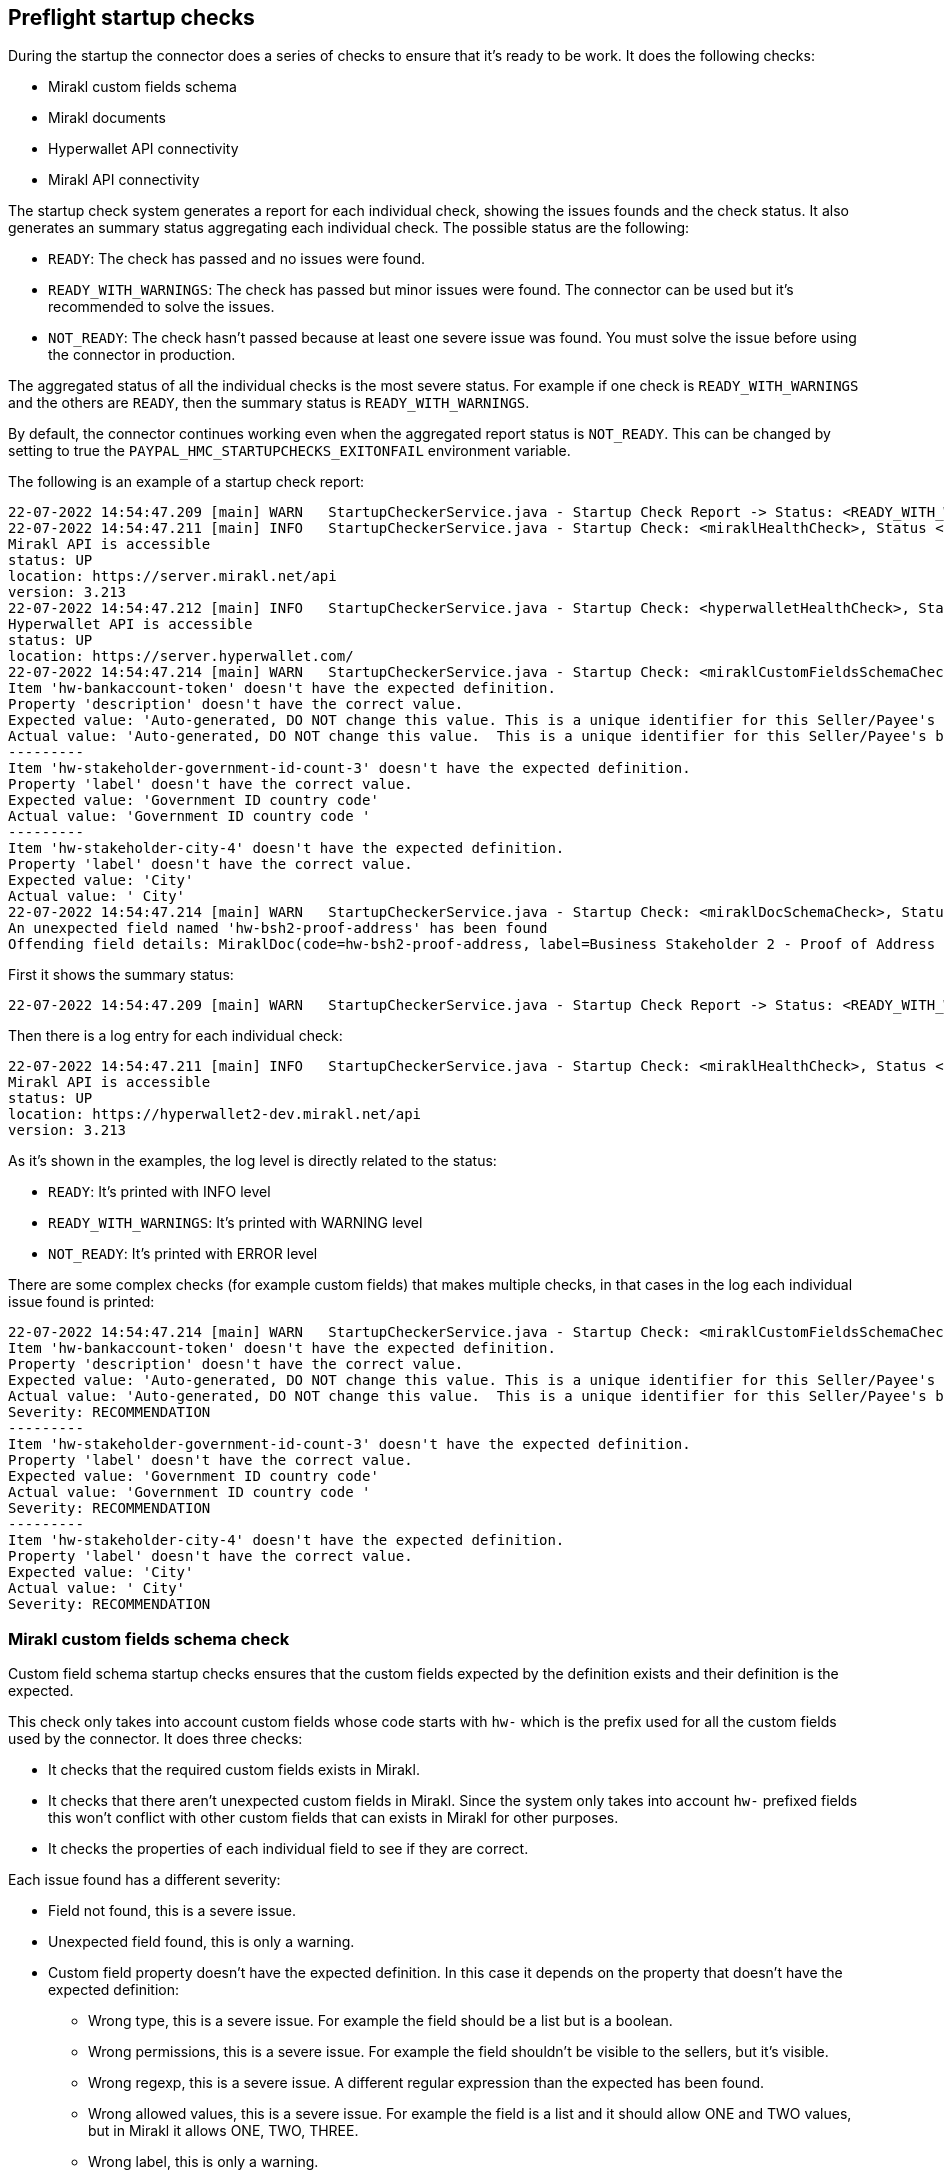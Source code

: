== Preflight startup checks

During the startup the connector does a series of checks to ensure that it's ready to be work. It does the following checks:

* Mirakl custom fields schema
* Mirakl documents
* Hyperwallet API connectivity
* Mirakl API connectivity

The startup check system generates a report for each individual check, showing the issues founds and the check status. It also generates an summary status aggregating each individual check. The possible status are the following:

* `READY`: The check has passed and no issues were found.
* `READY_WITH_WARNINGS`: The check has passed but minor issues were found. The connector can be used but it's recommended to solve the issues.
* `NOT_READY`: The check hasn't passed because at least one severe issue was found. You must solve the issue before using the connector in production.

The aggregated status of all the individual checks is the most severe status. For example if one check is `READY_WITH_WARNINGS` and the others are `READY`, then the summary status is `READY_WITH_WARNINGS`.

By default, the connector continues working even when the aggregated report status is `NOT_READY`. This can be changed by setting to true the `PAYPAL_HMC_STARTUPCHECKS_EXITONFAIL` environment variable.

The following is an example of a startup check report:

....
22-07-2022 14:54:47.209 [main] WARN   StartupCheckerService.java - Startup Check Report -> Status: <READY_WITH_WARNINGS>. Dumping individual checks:
22-07-2022 14:54:47.211 [main] INFO   StartupCheckerService.java - Startup Check: <miraklHealthCheck>, Status <READY>, CheckDetails:
Mirakl API is accessible
status: UP
location: https://server.mirakl.net/api
version: 3.213
22-07-2022 14:54:47.212 [main] INFO   StartupCheckerService.java - Startup Check: <hyperwalletHealthCheck>, Status <READY>, CheckDetails:
Hyperwallet API is accessible
status: UP
location: https://server.hyperwallet.com/
22-07-2022 14:54:47.214 [main] WARN   StartupCheckerService.java - Startup Check: <miraklCustomFieldsSchemaCheck>, Status <READY_WITH_WARNINGS>, CheckDetails:
Item 'hw-bankaccount-token' doesn't have the expected definition.
Property 'description' doesn't have the correct value.
Expected value: 'Auto-generated, DO NOT change this value. This is a unique identifier for this Seller/Payee's bank account in Hyperwallet.'
Actual value: 'Auto-generated, DO NOT change this value.  This is a unique identifier for this Seller/Payee's bank account in Hyperwallet.'
---------
Item 'hw-stakeholder-government-id-count-3' doesn't have the expected definition.
Property 'label' doesn't have the correct value.
Expected value: 'Government ID country code'
Actual value: 'Government ID country code '
---------
Item 'hw-stakeholder-city-4' doesn't have the expected definition.
Property 'label' doesn't have the correct value.
Expected value: 'City'
Actual value: ' City'
22-07-2022 14:54:47.214 [main] WARN   StartupCheckerService.java - Startup Check: <miraklDocSchemaCheck>, Status <READY_WITH_WARNINGS>, CheckDetails:
An unexpected field named 'hw-bsh2-proof-address' has been found
Offending field details: MiraklDoc(code=hw-bsh2-proof-address, label=Business Stakeholder 2 - Proof of Address (front) (DEPRECATED), description=Please upload the photo page of Business Stakeholder 2 - Proof of Address document)
....

First it shows the summary status:

....
22-07-2022 14:54:47.209 [main] WARN   StartupCheckerService.java - Startup Check Report -> Status: <READY_WITH_WARNINGS>. Dumping individual checks:
....

Then there is a log entry for each individual check:

....
22-07-2022 14:54:47.211 [main] INFO   StartupCheckerService.java - Startup Check: <miraklHealthCheck>, Status <READY>, CheckDetails:
Mirakl API is accessible
status: UP
location: https://hyperwallet2-dev.mirakl.net/api
version: 3.213
....

As it's shown in the examples, the log level is directly related to the status:

** `READY`: It's printed with INFO level
** `READY_WITH_WARNINGS`: It's printed with WARNING level
** `NOT_READY`: It's printed with ERROR level

There are some complex checks (for example custom fields) that makes multiple checks, in that cases in the log each individual issue found is printed:

....
22-07-2022 14:54:47.214 [main] WARN   StartupCheckerService.java - Startup Check: <miraklCustomFieldsSchemaCheck>, Status <READY_WITH_WARNINGS>, CheckDetails:
Item 'hw-bankaccount-token' doesn't have the expected definition.
Property 'description' doesn't have the correct value.
Expected value: 'Auto-generated, DO NOT change this value. This is a unique identifier for this Seller/Payee's bank account in Hyperwallet.'
Actual value: 'Auto-generated, DO NOT change this value.  This is a unique identifier for this Seller/Payee's bank account in Hyperwallet.'
Severity: RECOMMENDATION
---------
Item 'hw-stakeholder-government-id-count-3' doesn't have the expected definition.
Property 'label' doesn't have the correct value.
Expected value: 'Government ID country code'
Actual value: 'Government ID country code '
Severity: RECOMMENDATION
---------
Item 'hw-stakeholder-city-4' doesn't have the expected definition.
Property 'label' doesn't have the correct value.
Expected value: 'City'
Actual value: ' City'
Severity: RECOMMENDATION
....

=== Mirakl custom fields schema check

Custom field schema startup checks ensures that the custom fields expected by the definition exists and their definition is the expected.

This check only takes into account custom fields whose code starts with `hw-` which is the prefix used for all the custom fields used by the connector. It does three checks:

* It checks that the required custom fields exists in Mirakl.
* It checks that there aren't unexpected custom fields in Mirakl. Since the system only takes into account `hw-` prefixed fields this won't conflict with other custom fields that can exists in Mirakl for other purposes.
* It checks the properties of each individual field to see if they are correct.

Each issue found has a different severity:

* Field not found, this is a severe issue.
* Unexpected field found, this is only a warning.
* Custom field property doesn't have the expected definition. In this case it depends on the property that doesn't have
the expected definition:
  ** Wrong type, this is a severe issue. For example the field should be a list but is a boolean.
  ** Wrong permissions, this is a severe issue. For example the field shouldn't be visible to the sellers, but it's visible.
  ** Wrong regexp, this is a severe issue. A different regular expression than the expected has been found.
  ** Wrong allowed values, this is a severe issue. For example the field is a list and it should allow ONE and TWO values, but in Mirakl it allows ONE, TWO, THREE.
  ** Wrong label, this is only a warning.
  ** Wrong description, this is only a warning.
  ** Wrong required value, this is only a warning. For example the field `hw-terms-consent` is expected to not be required but in Mirakl is required. (Required value refers to if the field should be filled to be able to save changes in Mirakl backoffice)

The final status of this check depends on the aggregated results of each individual checks:

* `READY`: no issues were found.
* `READY_WITH_WARNINGS`: no severe issues were found, but at least one warning was found.
* `NOT_READY`: at least one severe issues was found.

Each individual issue found is printed into the log, like in this example:

....
22-07-2022 14:54:47.214 [main] WARN   StartupCheckerService.java - Startup Check: <miraklCustomFieldsSchemaCheck>, Status <READY_WITH_WARNINGS>, CheckDetails:
Item 'hw-bankaccount-token' doesn't have the expected definition.
Property 'description' doesn't have the correct value.
Expected value: 'Auto-generated, DO NOT change this value. This is a unique identifier for this Seller/Payee's bank account in Hyperwallet.'
Actual value: 'Auto-generated, DO NOT change this value.  This is a unique identifier for this Seller/Payee's bank account in Hyperwallet.'
Severity: RECOMMENDATION
---------
Item 'hw-stakeholder-government-id-count-3' doesn't have the expected definition.
Property 'label' doesn't have the correct value.
Expected value: 'Government ID country code'
Actual value: 'Government ID country code '
Severity: RECOMMENDATION
---------
Item 'hw-stakeholder-city-4' doesn't have the expected definition.
Property 'label' doesn't have the correct value.
Expected value: 'City'
Actual value: ' City'
Severity: RECOMMENDATION
....

For each individual issue in addition to the details of the issue the severity of the issue is also print:

** `Severity: RECOMMENDATION`: This means that the issue is only a warning, it's recommended to update the definition
of the custom field, but it's not mandatory.
** `Severity: BLOCKER`: This means that this is a severe issue that can cause the connector to not work properly. Is mandatory to fix the issue.

For unexpected field definitions issues the log message is the following:

....
Item 'hw-stakeholder-city-4' doesn't have the expected definition.
Property 'label' doesn't have the correct value.
Expected value: 'City'
Actual value: ' City'
Severity: RECOMMENDATION
....

It shows:

** The custom field that have a property with a wrong definition.
** The name of the property.
** The value expected by the connector.
** The actual value found in Mirakl.

For field not founds issues the log message is the following:

....
Expected field 'hw-program' has not been found
Offending field details: MiraklField(label=Hyperwallet Program, code=hw-program, description=Your Hyperwallet implementation may consist of one or more programs based on your payout needs. Select the appropriate program for this Seller/Payee., type=SINGLE_VALUE_LIST, permissions=INVISIBLE, required=null, regexpPattern=null, allowedValues=[])
Severity: BLOCKER
....

It shows:

* The custom field that wasn't found.
* The details of the field including the expected value for each property.

For unexpected fields the log message is the following:

....
An unexpected field named 'hw-program-old' has been found
Offending field details: MiraklField(label=Hyperwallet Program, code=hw-program, description=Your Hyperwallet implementation may consist of one or more programs based on your payout needs. Select the appropriate program for this Seller/Payee., type=SINGLE_VALUE_LIST, permissions=INVISIBLE, required=null, regexpPattern=null, allowedValues=[])
Severity: RECOMMENDATION
....

It shows:

* The custom field that was unexpectedly found.
* The details of the field including the value for each property that was retrieved from Mirakl.

=== Mirakl documents check

This check is only useful for uncommon deployments that need to check the custom documents in Mirakl. By default, by default it doesn't do anything.

=== Hyperwallet API connectivity

This check tests if Hyperwallet API is accessible and if the configuration (user/password) is correct. To do this check the connector makes a request to the `/programs` Hyperwallet endpoint and tries to retrieve the token specified by the variable `PAYPAL_HYPERWALLET_PROGRAM_TOKEN_USERS_DEFAULT`.

....
22-07-2022 14:54:47.212 [main] INFO   StartupCheckerService.java - Startup Check: <hyperwalletHealthCheck>, Status <READY>, CheckDetails:
Hyperwallet API is accessible
status: UP
location: https://server.hyperwallet.com/
....

In case of error it will display the error message returned by the Hyperwallet SDK.

=== Mirakl API connectivity

This check tests if Mirakl API is accessible and if the configuration (access token) is correct. To do this check the connector makes a request to V01 Health Check Endpoint of Mirakl that returns the version of Mirakl.

The log shows the following:

....
22-07-2022 14:54:47.211 [main] INFO   StartupCheckerService.java - Startup Check: <miraklHealthCheck>, Status <READY>, CheckDetails:
Mirakl API is accessible
status: UP
location: https://server.mirakl.net/api
version: 3.213
....

In case of error it will display the error message returned by the Mirakl SDK.
